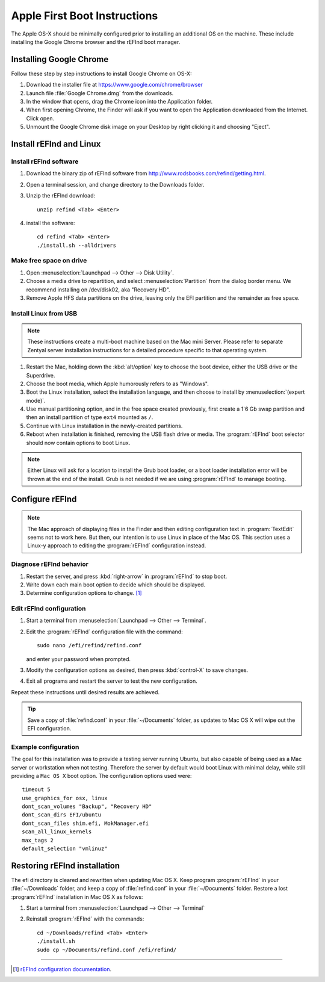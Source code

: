 .. _appleboot:
 
###############################
Apple First Boot Instructions
###############################

The Apple OS-X should be minimally configured prior to installing an additional 
OS on the machine. These include installing the Google Chrome browser and the 
rEFInd boot manager.


Installing Google Chrome
============================

Follow these step by step instructions to install Google Chrome on OS-X: 

#. Download the installer file at https://www.google.com/chrome/browser
#. Launch file :file:`Google Chrome.dmg` from the downloads.
#. In the window that opens, drag the Chrome icon into the Application folder.
#. When first opening Chrome, the Finder will ask if you want to open the 
   Application downloaded from the Internet. Click open.
#. Unmount the Google Chrome disk image on your Desktop by right clicking it and 
   choosing "Eject".

Install rEFInd and Linux
=============================

Install rEFInd software
-----------------------------

#. Download the binary zip of rEFInd software from 
   http://www.rodsbooks.com/refind/getting.html.
#. Open a terminal session, and change directory to the Downloads folder.
#. Unzip the rEFInd download:: 

      unzip refind <Tab> <Enter>

#. install the software::

      cd refind <Tab> <Enter>
      ./install.sh --alldrivers

Make free space on drive
-----------------------------

#. Open :menuselection:`Launchpad --> Other --> Disk Utility`.
#. Choose a media drive to repartition, and select :menuselection:`Partition`
   from the dialog border menu. We recommend installing on /dev/disk02, aka
   "Recovery HD".
#. Remove Apple HFS data partitions on the drive, leaving only the EFI partition 
   and the remainder as free space. 

Install Linux from USB
-----------------------------

.. note::
   These instructions create a multi-boot machine based on the Mac mini Server.
   Please refer to separate Zentyal server installation instructions for a 
   detailed procedure specific to that operating system.

#. Restart the Mac, holding down the :kbd:`alt/option` key to choose the 
   boot device, either the USB drive or the Superdrive.
#. Choose the boot media, which Apple humorously refers to as "Windows".
#. Boot the Linux installation, select the installation language, and then 
   choose to install by :menuselection:`(expert mode)`.
#. Use manual partitioning option, and in the free space created previously, 
   first create a 1`6 Gb swap partition and then an install partition of type 
   ``ext4`` mounted as ``/``.
#. Continue with Linux installation in the newly-created partitions.
#. Reboot when installation is finished, removing the USB flash drive or media. 
   The :program:`rEFInd` boot selector should now contain options to boot Linux.

.. note::
   Either Linux will ask for a location to install the Grub boot loader, or a 
   boot loader installation error will be thrown at the end of the install. 
   Grub is not needed if we are using :program:`rEFInd` to manage booting.

Configure rEFInd
=============================

.. note::
   The Mac approach of displaying files in the Finder and then editing 
   configuration text in :program:`TextEdit` seems not to work here. But then,
   our intention is to use Linux in place of the Mac OS. This section uses a
   Linux-y approach to editing the :program:`rEFInd` configuration instead.

Diagnose rEFInd behavior
-----------------------------

#. Restart the server, and press :kbd:`right-arrow` in :program:`rEFInd` to stop
   boot.
#. Write down each main boot option to decide which should be displayed.
#. Determine configuration options to change. [#]_

Edit rEFInd configuration
-----------------------------

#. Start a terminal from :menuselection:`Launchpad --> Other --> Terminal`.
#. Edit the :program:`rEFInd` configuration file with the command::
   
      sudo nano /efi/refind/refind.conf
   
   and enter your password when prompted.
#. Modify the configuration options as desired, then press :kbd:`control-X` to
   save changes.
#. Exit all programs and restart the server to test the new configuration.

Repeat these instructions until desired results are achieved. 

.. tip:: 
   Save a copy of :file:`refind.conf` in your :file:`~/Documents`
   folder, as updates to Mac OS X will wipe out the EFI configuration.

Example configuration
-----------------------------

The goal for this installation was to provide a testing server running Ubuntu,
but also capable of being used as a Mac server or workstation when not testing. 
Therefore the server by default would boot Linux with minimal delay, while still 
providing a ``Mac OS X`` boot option. The configuration options used were::

   timeout 5
   use_graphics_for osx, linux
   dont_scan_volumes "Backup", "Recovery HD"
   dont_scan_dirs EFI/ubuntu
   dont_scan_files shim.efi, MokManager.efi
   scan_all_linux_kernels
   max_tags 2
   default_selection "vmlinuz"

Restoring rEFInd installation
=============================
 
The efi directory is cleared and rewritten when updating Mac OS X. Keep program
:program:`rEFInd` in your :file:`~/Downloads` folder, and keep a copy of 
:file:`refind.conf` in your :file:`~/Documents` folder. Restore a lost
:program:`rEFInd` installation in Mac OS X as follows:

#. Start a terminal from :menuselection:`Launchpad --> Other --> Terminal`
#. Reinstall :program:`rEFInd` with the commands::

      cd ~/Downloads/refind <Tab> <Enter>
      ./install.sh
      sudo cp ~/Documents/refind.conf /efi/refind/ 

----------

.. rubric: Footnotes

.. [#] `rEFInd configuration documentation <http://www.rodsbooks.com/refind/configfile.html>`_.
